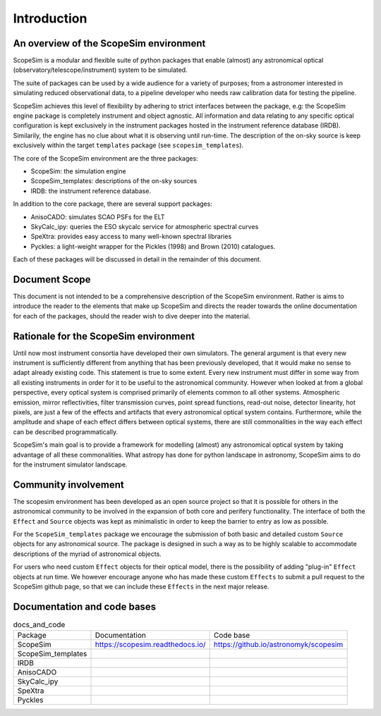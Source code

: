 Introduction
------------

An overview of the ScopeSim environment
+++++++++++++++++++++++++++++++++++++++

ScopeSim is a modular and flexible suite of python packages that enable (almost) any astronomical optical (observatory/telescope/instrument) system to be simulated.

The suite of packages can be used by a wide audience for a variety of purposes; from a astronomer interested in simulating reduced observational data, to a pipeline developer who needs raw calibration data for testing the pipeline.

.. todo:: Add image of scopesim environment
   
ScopeSim achieves this level of flexibility by adhering to strict interfaces between the package, e.g: the ScopeSim engine package is completely instrument and object agnostic. 
All information and data relating to any specific optical configuration is kept exclusively in the instrument packages hosted in the instrument reference database (IRDB). 
Similarily, the engine has no clue about what it is observing until run-time.
The description of the on-sky source is keep exclusively within the target ``templates`` package (see ``scopesim_templates``).

The core of the ScopeSim environment are the three packages:

- ScopeSim: the simulation engine
- ScopeSim_templates: descriptions of the on-sky sources
- IRDB: the instrument reference database.

In addition to the core package, there are several support packages:

- AnisoCADO: simulates SCAO PSFs for the ELT
- SkyCalc_ipy: queries the ESO skycalc service for atmospheric spectral curves
- SpeXtra: provides easy access to many well-known spectral libraries
- Pyckles: a light-weight wrapper for the Pickles (1998) and Brown (2010) catalogues.

Each of these packages will be discussed in detail in the remainder of this document.


Document Scope
++++++++++++++

This document is not intended to be a comprehensive description of the ScopeSim environment. Rather is aims to introduce the reader to the elements that make up ScopeSim and directs the reader towards the online documentation for each of the packages, should the reader wish to dive deeper into the material.


Rationale for the ScopeSim environment
++++++++++++++++++++++++++++++++++++++

Until now most instrument consortia have developed their own simulators. 
The general argument is that every new instrument is sufficiently different from anything that has been previously developed, that it would make no sense to adapt already existing code. 
This statement is true to some extent. 
Every new instrument must differ in some way from all existing instruments in order for it to be useful to the astronomical community.
However when looked at from a global perspective, every optical system is comprised primarily of elements common to all other systems. 
Atmospheric emission, mirror reflectivities, filter transmission curves, point spread functions, read-out noise, detector linearity, hot pixels, are just a few of the effects and artifacts that every astronomical optical system contains.
Furthermore, while the amplitude and shape of each effect differs between optical systems, there are still commonalities in the way each effect can be described programmatically. 

ScopeSim's main goal is to provide a framework for modelling (almost) any astronomical optical system by taking advantage of all these commonalities.
What astropy has done for python landscape in astronomy, ScopeSim aims to do for the instrument simulator landscape.


Community involvement
+++++++++++++++++++++

The scopesim environment has been developed as an open source project so that it is possible for others in the astronomical community to be involved in the expansion of both core and perifery functionality.
The interface of both the ``Effect`` and ``Source`` objects was kept as minimalistic in order to keep the barrier to entry as low as possible.

For the ``ScopeSim_templates`` package we encourage the submission of both basic and detailed custom ``Source`` objects for any astronomical source. 
The package is designed in such a way as to be highly scalable to accommodate descriptions of the myriad of astronomical objects.

For users who need custom ``Effect`` objects for their optical model, there is the possibility of adding "plug-in" ``Effect`` objects at run time. 
We however encourage anyone who has made these custom ``Effects`` to submit a pull request to the ScopeSim github page, so that we can include these ``Effects`` in the next major release.


Documentation and code bases
++++++++++++++++++++++++++++

.. todo:: update table

.. list-table:: docs_and_code

    *   - Package
        - Documentation
        - Code base
    *   - ScopeSim
        - https://scopesim.readthedocs.io/
        - https://github.io/astronomyk/scopesim
    *   - ScopeSim_templates
        - 
        - 
    *   - IRDB
        - 
        -
    *   - AnisoCADO
        - 
        -
    *   - SkyCalc_ipy
        - 
        -
    *   - SpeXtra
        - 
        -
    *   - Pyckles
        - 
        -
    